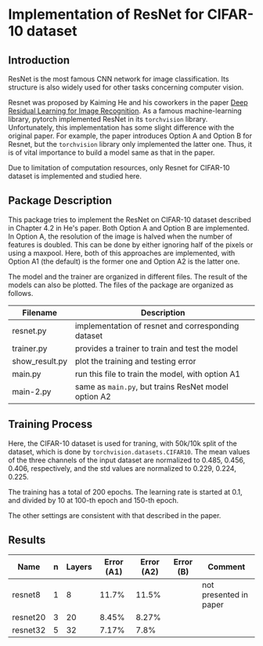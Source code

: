 * Implementation of ResNet for CIFAR-10 dataset
** Introduction
ResNet is the most famous CNN network for image classification. Its
structure is also widely used for other tasks concerning computer vision.

Resnet was proposed by Kaiming He and his coworkers in the paper [[https://arxiv.org/abs/1512.03385][Deep
Residual Learning for Image Recognition]]. As a famous machine-learning
library, pytorch implemented ResNet in its ~torchvision~
library. Unfortunately, this implementation has some slight difference
with the original paper. For example, the paper introduces Option A
and Option B for Resnet, but the ~torchvision~ library only implemented
the latter one. Thus, it is of vital importance to build a model same
as that in the paper.

Due to limitation of computation resources, only Resnet for CIFAR-10
dataset is implemented and studied here.

** Package Description
This package tries to implement the ResNet on CIFAR-10 dataset
described in Chapter 4.2 in He's paper. Both Option A and Option B are
implemented. In Option A, the resolution of the image is halved when
the number of features is doubled. This can be done by either ignoring
half of the pixels or using a maxpool. Here, both of this approaches
are implemented, with Option A1 (the default) is the former one and
Option A2 is the latter one.

The model and the trainer are organized in different files. The result
of the models can also be plotted. The files of the package are
organized as follows.

| Filename         | Description                                        |
|------------------+----------------------------------------------------|
| resnet.py        | implementation of resnet and corresponding dataset |
| trainer.py       | provides a trainer to train and test the model     |
| show__{}result.py   | plot the training and testing error                |
| main.py          | run this file to train the model, with option A1   |
| main-2.py        | same as ~main.py~, but trains ResNet model option A2 |



** Training Process
Here, the CIFAR-10 dataset is used for traning, with 50k/10k split of
the dataset, which is done by ~torchvision.datasets.CIFAR10~. The mean
values of the three channels of the input dataset are normalized to
0.485, 0.456, 0.406, respectively, and the std values are normalized
to 0.229, 0.224, 0.225. 

The training has a total of 200 epochs. The
learning rate is started at 0.1, and divided by 10 at 100-th epoch and
150-th epoch.

The other settings are consistent with that described in the paper.

** Results
| Name     | n | Layers | Error (A1) | Error (A2) | Error (B) | Comment                |
|----------+---+--------+------------+------------+-----------+------------------------|
| resnet8  | 1 |      8 |      11.7% |      11.5% |           | not presented in paper |
| resnet20 | 3 |     20 |      8.45% |      8.27% |           |                        |
| resnet32 | 5 |     32 |      7.17% |       7.8% |           |                        |

